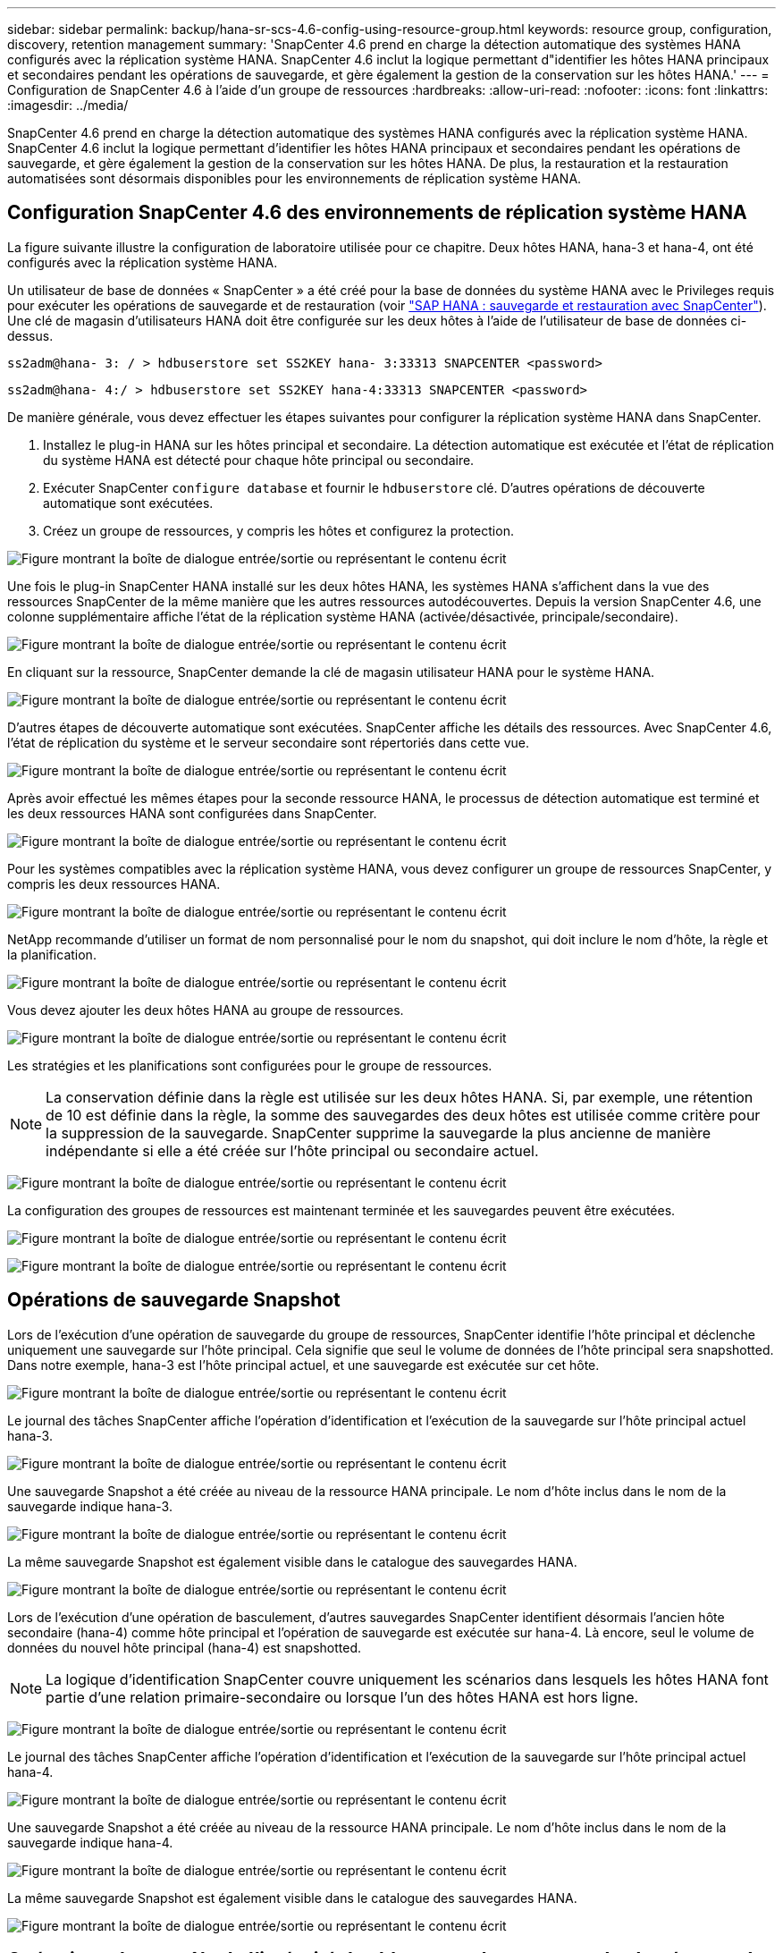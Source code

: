 ---
sidebar: sidebar 
permalink: backup/hana-sr-scs-4.6-config-using-resource-group.html 
keywords: resource group, configuration, discovery, retention management 
summary: 'SnapCenter 4.6 prend en charge la détection automatique des systèmes HANA configurés avec la réplication système HANA. SnapCenter 4.6 inclut la logique permettant d"identifier les hôtes HANA principaux et secondaires pendant les opérations de sauvegarde, et gère également la gestion de la conservation sur les hôtes HANA.' 
---
= Configuration de SnapCenter 4.6 à l'aide d'un groupe de ressources
:hardbreaks:
:allow-uri-read: 
:nofooter: 
:icons: font
:linkattrs: 
:imagesdir: ../media/


[role="lead"]
SnapCenter 4.6 prend en charge la détection automatique des systèmes HANA configurés avec la réplication système HANA. SnapCenter 4.6 inclut la logique permettant d'identifier les hôtes HANA principaux et secondaires pendant les opérations de sauvegarde, et gère également la gestion de la conservation sur les hôtes HANA. De plus, la restauration et la restauration automatisées sont désormais disponibles pour les environnements de réplication système HANA.



== Configuration SnapCenter 4.6 des environnements de réplication système HANA

La figure suivante illustre la configuration de laboratoire utilisée pour ce chapitre. Deux hôtes HANA, hana-3 et hana-4, ont été configurés avec la réplication système HANA.

Un utilisateur de base de données « SnapCenter » a été créé pour la base de données du système HANA avec le Privileges requis pour exécuter les opérations de sauvegarde et de restauration (voir link:hana-br-scs-overview.html["SAP HANA : sauvegarde et restauration avec SnapCenter"^]). Une clé de magasin d'utilisateurs HANA doit être configurée sur les deux hôtes à l'aide de l'utilisateur de base de données ci-dessus.

....
ss2adm@hana- 3: / > hdbuserstore set SS2KEY hana- 3:33313 SNAPCENTER <password>
....
....
ss2adm@hana- 4:/ > hdbuserstore set SS2KEY hana-4:33313 SNAPCENTER <password>
....
De manière générale, vous devez effectuer les étapes suivantes pour configurer la réplication système HANA dans SnapCenter.

. Installez le plug-in HANA sur les hôtes principal et secondaire. La détection automatique est exécutée et l'état de réplication du système HANA est détecté pour chaque hôte principal ou secondaire.
. Exécuter SnapCenter `configure database` et fournir le `hdbuserstore` clé. D'autres opérations de découverte automatique sont exécutées.
. Créez un groupe de ressources, y compris les hôtes et configurez la protection.


image:saphana-sr-scs-image6.png["Figure montrant la boîte de dialogue entrée/sortie ou représentant le contenu écrit"]

Une fois le plug-in SnapCenter HANA installé sur les deux hôtes HANA, les systèmes HANA s'affichent dans la vue des ressources SnapCenter de la même manière que les autres ressources autodécouvertes. Depuis la version SnapCenter 4.6, une colonne supplémentaire affiche l'état de la réplication système HANA (activée/désactivée, principale/secondaire).

image:saphana-sr-scs-image7.png["Figure montrant la boîte de dialogue entrée/sortie ou représentant le contenu écrit"]

En cliquant sur la ressource, SnapCenter demande la clé de magasin utilisateur HANA pour le système HANA.

image:saphana-sr-scs-image8.png["Figure montrant la boîte de dialogue entrée/sortie ou représentant le contenu écrit"]

D'autres étapes de découverte automatique sont exécutées. SnapCenter affiche les détails des ressources. Avec SnapCenter 4.6, l'état de réplication du système et le serveur secondaire sont répertoriés dans cette vue.

image:saphana-sr-scs-image9.png["Figure montrant la boîte de dialogue entrée/sortie ou représentant le contenu écrit"]

Après avoir effectué les mêmes étapes pour la seconde ressource HANA, le processus de détection automatique est terminé et les deux ressources HANA sont configurées dans SnapCenter.

image:saphana-sr-scs-image10.png["Figure montrant la boîte de dialogue entrée/sortie ou représentant le contenu écrit"]

Pour les systèmes compatibles avec la réplication système HANA, vous devez configurer un groupe de ressources SnapCenter, y compris les deux ressources HANA.

image:saphana-sr-scs-image11.png["Figure montrant la boîte de dialogue entrée/sortie ou représentant le contenu écrit"]

NetApp recommande d'utiliser un format de nom personnalisé pour le nom du snapshot, qui doit inclure le nom d'hôte, la règle et la planification.

image:saphana-sr-scs-image12.png["Figure montrant la boîte de dialogue entrée/sortie ou représentant le contenu écrit"]

Vous devez ajouter les deux hôtes HANA au groupe de ressources.

image:saphana-sr-scs-image13.png["Figure montrant la boîte de dialogue entrée/sortie ou représentant le contenu écrit"]

Les stratégies et les planifications sont configurées pour le groupe de ressources.


NOTE: La conservation définie dans la règle est utilisée sur les deux hôtes HANA. Si, par exemple, une rétention de 10 est définie dans la règle, la somme des sauvegardes des deux hôtes est utilisée comme critère pour la suppression de la sauvegarde. SnapCenter supprime la sauvegarde la plus ancienne de manière indépendante si elle a été créée sur l'hôte principal ou secondaire actuel.

image:saphana-sr-scs-image14.png["Figure montrant la boîte de dialogue entrée/sortie ou représentant le contenu écrit"]

La configuration des groupes de ressources est maintenant terminée et les sauvegardes peuvent être exécutées.

image:saphana-sr-scs-image15.png["Figure montrant la boîte de dialogue entrée/sortie ou représentant le contenu écrit"]

image:saphana-sr-scs-image16.png["Figure montrant la boîte de dialogue entrée/sortie ou représentant le contenu écrit"]



== Opérations de sauvegarde Snapshot

Lors de l'exécution d'une opération de sauvegarde du groupe de ressources, SnapCenter identifie l'hôte principal et déclenche uniquement une sauvegarde sur l'hôte principal. Cela signifie que seul le volume de données de l'hôte principal sera snapshotted. Dans notre exemple, hana-3 est l'hôte principal actuel, et une sauvegarde est exécutée sur cet hôte.

image:saphana-sr-scs-image17.png["Figure montrant la boîte de dialogue entrée/sortie ou représentant le contenu écrit"]

Le journal des tâches SnapCenter affiche l'opération d'identification et l'exécution de la sauvegarde sur l'hôte principal actuel hana-3.

image:saphana-sr-scs-image18.png["Figure montrant la boîte de dialogue entrée/sortie ou représentant le contenu écrit"]

Une sauvegarde Snapshot a été créée au niveau de la ressource HANA principale. Le nom d'hôte inclus dans le nom de la sauvegarde indique hana-3.

image:saphana-sr-scs-image19.png["Figure montrant la boîte de dialogue entrée/sortie ou représentant le contenu écrit"]

La même sauvegarde Snapshot est également visible dans le catalogue des sauvegardes HANA.

image:saphana-sr-scs-image20.png["Figure montrant la boîte de dialogue entrée/sortie ou représentant le contenu écrit"]

Lors de l'exécution d'une opération de basculement, d'autres sauvegardes SnapCenter identifient désormais l'ancien hôte secondaire (hana-4) comme hôte principal et l'opération de sauvegarde est exécutée sur hana-4. Là encore, seul le volume de données du nouvel hôte principal (hana-4) est snapshotted.


NOTE: La logique d'identification SnapCenter couvre uniquement les scénarios dans lesquels les hôtes HANA font partie d'une relation primaire-secondaire ou lorsque l'un des hôtes HANA est hors ligne.

image:saphana-sr-scs-image21.png["Figure montrant la boîte de dialogue entrée/sortie ou représentant le contenu écrit"]

Le journal des tâches SnapCenter affiche l'opération d'identification et l'exécution de la sauvegarde sur l'hôte principal actuel hana-4.

image:saphana-sr-scs-image22.png["Figure montrant la boîte de dialogue entrée/sortie ou représentant le contenu écrit"]

Une sauvegarde Snapshot a été créée au niveau de la ressource HANA principale. Le nom d'hôte inclus dans le nom de la sauvegarde indique hana-4.

image:saphana-sr-scs-image23.png["Figure montrant la boîte de dialogue entrée/sortie ou représentant le contenu écrit"]

La même sauvegarde Snapshot est également visible dans le catalogue des sauvegardes HANA.

image:saphana-sr-scs-image24.png["Figure montrant la boîte de dialogue entrée/sortie ou représentant le contenu écrit"]



== Opérations de contrôle de l'intégrité des blocs avec les sauvegardes basées sur des fichiers

SnapCenter 4.6 utilise la même logique que celle décrite pour les opérations de sauvegarde de Snapshot dans le cadre des opérations de vérification de l'intégrité des blocs avec des sauvegardes basées sur des fichiers. SnapCenter identifie l'hôte HANA principal actuel et exécute la sauvegarde basée sur les fichiers pour cet hôte. La gestion de la conservation s'effectue également sur les deux hôtes, de sorte que la sauvegarde la plus ancienne soit supprimée, quel que soit l'hôte utilisé actuellement comme système primaire.



== Réplication SnapVault

Pour permettre des opérations de sauvegarde transparentes sans interaction manuelle en cas de basculement et quel hôte HANA est actuellement l'hôte primaire, vous devez configurer une relation SnapVault pour les volumes de données des deux hôtes. SnapCenter exécute une opération de mise à jour SnapVault pour l'hôte principal actuel à chaque sauvegarde.


NOTE: Si un basculement vers l'hôte secondaire n'est pas effectué pendant une longue période, le nombre de blocs modifiés pour la première mise à jour SnapVault sur l'hôte secondaire sera élevé.

La gestion des durées de conservation de la cible SnapVault est gérée en dehors de SnapCenter par ONTAP, la conservation ne peut pas être gérée entre les deux hôtes HANA. Les sauvegardes créées avant le basculement ne sont donc pas supprimées avec les opérations de sauvegarde de l'ancien système secondaire. Ces sauvegardes restent tant que l'ancien système primaire n'est pas de nouveau primaire. Pour ne pas bloquer la gestion des durées de conservation des sauvegardes des journaux, ces sauvegardes doivent être supprimées manuellement au niveau de la cible SnapVault ou dans le catalogue de sauvegardes HANA.


NOTE: Un nettoyage de toutes les copies SnapVault Snapshot n'est pas possible, car une copie Snapshot est bloquée en tant que point de synchronisation. Si vous devez également supprimer la dernière copie Snapshot, la relation de réplication SnapVault doit être supprimée. Dans ce cas, NetApp recommande de supprimer les sauvegardes du catalogue de sauvegardes HANA pour débloquer la gestion de la conservation des sauvegardes de journaux.

image:saphana-sr-scs-image25.png["Figure montrant la boîte de dialogue entrée/sortie ou représentant le contenu écrit"]



== La gestion de la conservation

SnapCenter 4.6 gère la conservation pour les sauvegardes Snapshot, les opérations de contrôle de l'intégrité des blocs, les entrées du catalogue de sauvegardes HANA et les sauvegardes de journaux (s'ils ne sont pas désactivés) entre les deux hôtes HANA, ce qui n'importe quel hôte est actuellement principal ou secondaire. Les sauvegardes (données et journaux) et les entrées du catalogue HANA sont supprimées en fonction de la conservation définie, que la suppression soit nécessaire sur l'hôte principal ou secondaire actuel. En d'autres termes, aucune interaction manuelle n'est requise si une opération de basculement est effectuée et/ou si la réplication est configurée dans l'autre direction.

Si la réplication SnapVault fait partie de la stratégie de protection des données, une interaction manuelle est requise pour des scénarios spécifiques, comme décrit dans la section link:#snapvault-replication["Réplication SnapVault"]



== Restauration et reprise

La figure suivante représente un scénario dans lequel plusieurs sauvegardes Snapshot ont été exécutées sur les deux sites. Avec le statut actuel, l'hôte hana-3 est l'hôte principal et la dernière sauvegarde est T4, qui a été créée à l'hôte hana-3. Si vous devez effectuer une opération de restauration et de récupération, les sauvegardes T1 et T4 sont disponibles pour la restauration et la récupération dans SnapCenter. Les sauvegardes, qui ont été créées sur l'hôte hana-4 (T2, T3), ne peuvent pas être restaurées à l'aide de SnapCenter. Ces sauvegardes doivent être copiées manuellement vers le volume de données hana-3 à des fins de restauration.

image:saphana-sr-scs-image26.png["Figure montrant la boîte de dialogue entrée/sortie ou représentant le contenu écrit"]

Les opérations de restauration et de récupération d'une configuration de groupes de ressources SnapCenter 4.6 sont identiques à celles d'une configuration de réplication non système autodécouverte. Toutes les options de restauration et de récupération automatisée sont disponibles. Pour plus de détails, voir le rapport technique link:hana-br-scs-overview.html["Tr-4614 : sauvegarde et restauration SAP HANA avec SnapCenter"^].

Une opération de restauration à partir d'une sauvegarde créée sur l'autre hôte est décrite dans la section link:hana-sr-scs-restore-recovery-other-host-backup.html["Restauration à partir d'une sauvegarde créée sur l'autre hôte"].
